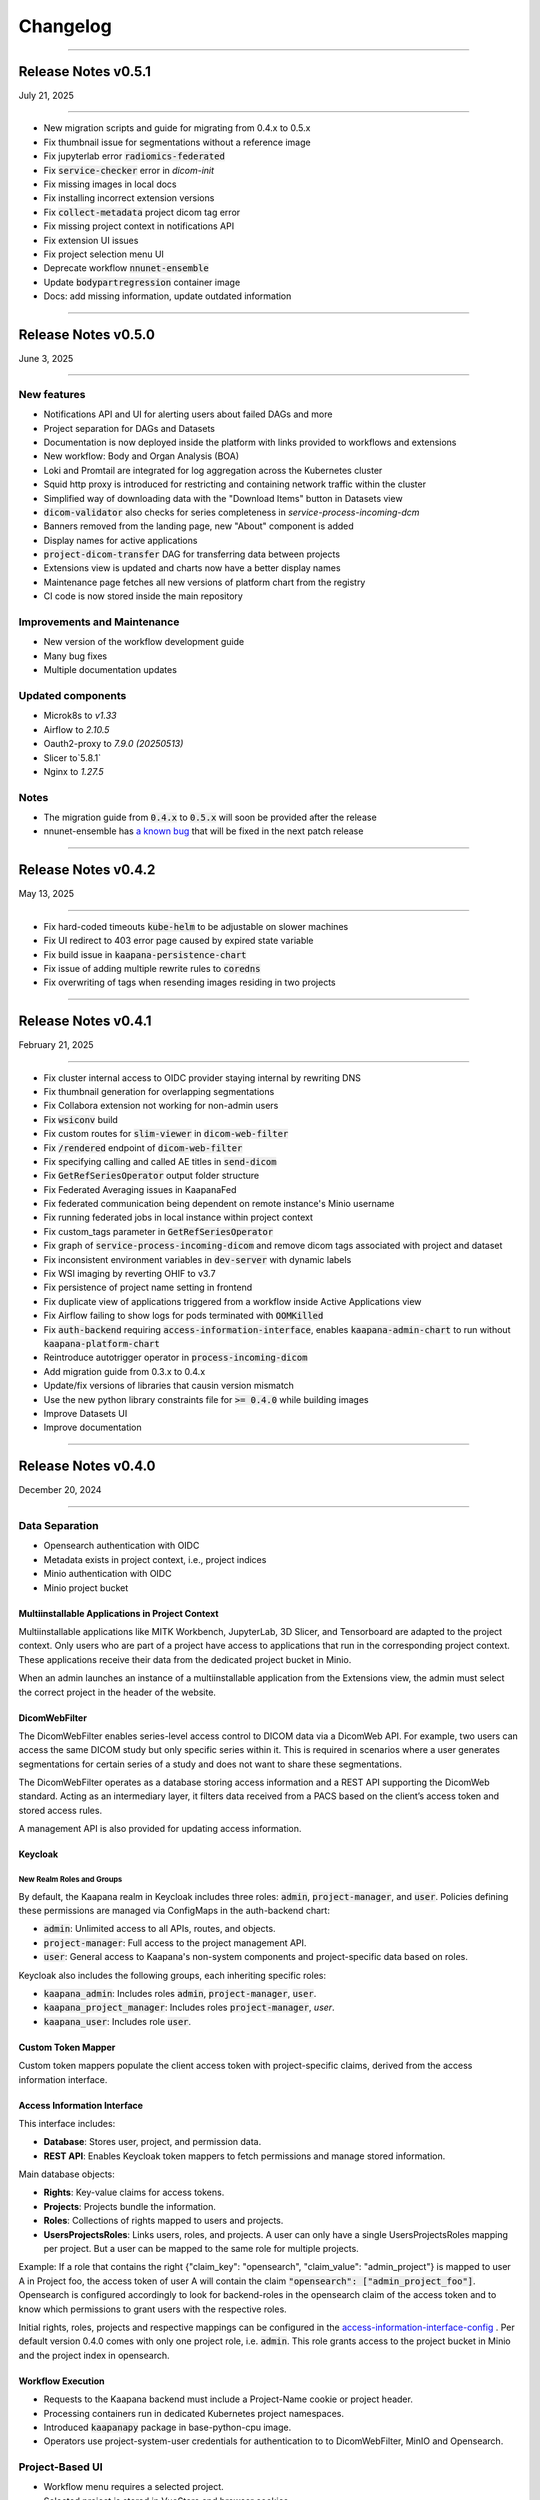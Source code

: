 
#########
Changelog
#########

.. _release-0.5.1:

------------------------

********************
Release Notes v0.5.1
********************

July 21, 2025

-------------------------

* New migration scripts and guide for migrating from 0.4.x to 0.5.x
* Fix thumbnail issue for segmentations without a reference image
* Fix jupyterlab error :code:`radiomics-federated`
* Fix :code:`service-checker` error in `dicom-init`
* Fix missing images in local docs
* Fix installing incorrect extension versions
* Fix :code:`collect-metadata` project dicom tag error
* Fix missing project context in notifications API
* Fix extension UI issues
* Fix project selection menu UI
* Deprecate workflow :code:`nnunet-ensemble`
* Update :code:`bodypartregression` container image
* Docs: add missing information, update outdated information


.. _release-0.5.0:

------------------------

********************
Release Notes v0.5.0
********************

June 3, 2025

-------------------------

New features
------------
* Notifications API and UI for alerting users about failed DAGs and more
* Project separation for DAGs and Datasets
* Documentation is now deployed inside the platform with links provided to workflows and extensions
* New workflow: Body and Organ Analysis (BOA)
* Loki and Promtail are integrated for log aggregation across the Kubernetes cluster
* Squid http proxy is introduced for restricting and containing network traffic within the cluster
* Simplified way of downloading data with the "Download Items" button in Datasets view
* :code:`dicom-validator` also checks for series completeness in `service-process-incoming-dcm`
* Banners removed from the landing page, new "About" component is added 
* Display names for active applications
* :code:`project-dicom-transfer` DAG for transferring data between projects
* Extensions view is updated and charts now have a better display names
* Maintenance page fetches all new versions of platform chart from the registry
* CI code is now stored inside the main repository


Improvements and Maintenance
----------------------------
* New version of the workflow development guide
* Many bug fixes
* Multiple documentation updates

Updated components
----------------------------
* Microk8s to `v1.33`
* Airflow to `2.10.5`
* Oauth2-proxy to `7.9.0 (20250513)`
* Slicer to`5.8.1`
* Nginx to `1.27.5`

Notes
-----
* The migration guide from :code:`0.4.x` to :code:`0.5.x` will soon be provided after the release
* nnunet-ensemble has `a known bug <https://codebase.helmholtz.cloud/kaapana/kaapana/-/issues/1739>`_ that will be fixed in the next patch release

.. _release-0.4.2:

------------------------

********************
Release Notes v0.4.2
********************

May 13, 2025

-------------------------

* Fix hard-coded timeouts :code:`kube-helm` to be adjustable on slower machines
* Fix UI redirect to 403 error page caused by expired state variable
* Fix build issue in :code:`kaapana-persistence-chart`
* Fix issue of adding multiple rewrite rules to :code:`coredns`
* Fix overwriting of tags when resending images residing in two projects


.. _release-0.4.1:

------------------------

********************
Release Notes v0.4.1
********************

February 21, 2025

-------------------------

* Fix cluster internal access to OIDC provider staying internal by rewriting DNS
* Fix thumbnail generation for overlapping segmentations
* Fix Collabora extension not working for non-admin users
* Fix :code:`wsiconv` build
* Fix custom routes for :code:`slim-viewer` in :code:`dicom-web-filter`
* Fix :code:`/rendered` endpoint of :code:`dicom-web-filter`
* Fix specifying calling and called AE titles in :code:`send-dicom`
* Fix :code:`GetRefSeriesOperator` output folder structure
* Fix Federated Averaging issues in KaapanaFed
* Fix federated communication being dependent on remote instance's Minio username
* Fix running federated jobs in local instance within project context
* Fix custom_tags parameter in :code:`GetRefSeriesOperator`
* Fix graph of :code:`service-process-incoming-dicom` and remove dicom tags associated with project and dataset
* Fix inconsistent environment variables in :code:`dev-server` with dynamic labels
* Fix WSI imaging by reverting OHIF to v3.7
* Fix persistence of project name setting in frontend
* Fix duplicate view of applications triggered from a workflow inside Active Applications view
* Fix Airflow failing to show logs for pods terminated with :code:`OOMKilled`
* Fix :code:`auth-backend` requiring :code:`access-information-interface`, enables :code:`kaapana-admin-chart` to run without :code:`kaapana-platform-chart`
* Reintroduce autotrigger operator in :code:`process-incoming-dicom`
* Add migration guide from 0.3.x to 0.4.x
* Update/fix versions of libraries that causin version mismatch
* Use the new python library constraints file for :code:`>= 0.4.0` while building images
* Improve Datasets UI
* Improve documentation


.. _release-0.4.0:

------------------------

********************
Release Notes v0.4.0
********************

December 20, 2024

-------------------------

Data Separation
---------------
* Opensearch authentication with OIDC
* Metadata exists in project context, i.e., project indices
* Minio authentication with OIDC
* Minio project bucket

Multiinstallable Applications in Project Context
^^^^^^^^^^^^^^^^^^^^^^^^^^^^^^^^^^^^^^^^^^^^^^^^
Multiinstallable applications like MITK Workbench, JupyterLab, 3D Slicer, and Tensorboard are adapted to the project context. Only users who are part of a project have access to applications that run in the corresponding project context. These applications receive their data from the dedicated project bucket in Minio.

When an admin launches an instance of a multiinstallable application from the Extensions view, the admin must select the correct project in the header of the website.

DicomWebFilter
^^^^^^^^^^^^^^
The DicomWebFilter enables series-level access control to DICOM data via a DicomWeb API. For example, two users can access the same DICOM study but only specific series within it. This is required in scenarios where a user generates segmentations for certain series of a study and does not want to share these segmentations.

The DicomWebFilter operates as a database storing access information and a REST API supporting the DicomWeb standard. Acting as an intermediary layer, it filters data received from a PACS based on the client’s access token and stored access rules.

A management API is also provided for updating access information.

Keycloak
^^^^^^^^

New Realm Roles and Groups
""""""""""""""""""""""""""
By default, the Kaapana realm in Keycloak includes three roles: :code:`admin`, :code:`project-manager`, and :code:`user`. Policies defining these permissions are managed via ConfigMaps in the auth-backend chart:

- :code:`admin`: Unlimited access to all APIs, routes, and objects.
- :code:`project-manager`: Full access to the project management API.
- :code:`user`: General access to Kaapana's non-system components and project-specific data based on roles.

Keycloak also includes the following groups, each inheriting specific roles:

- :code:`kaapana_admin`: Includes roles :code:`admin`, :code:`project-manager`, :code:`user`.
- :code:`kaapana_project_manager`: Includes roles :code:`project-manager`, `user`.
- :code:`kaapana_user`: Includes role :code:`user`.

Custom Token Mapper
^^^^^^^^^^^^^^^^^^^
Custom token mappers populate the client access token with project-specific claims, derived from the access information interface.

Access Information Interface
^^^^^^^^^^^^^^^^^^^^^^^^^^^^
This interface includes:

* **Database**: Stores user, project, and permission data.
* **REST API**: Enables Keycloak token mappers to fetch permissions and manage stored information.

Main database objects:

- **Rights**: Key-value claims for access tokens.
- **Projects**: Projects bundle the information.
- **Roles**: Collections of rights mapped to users and projects.
- **UsersProjectsRoles**: Links users, roles, and projects. A user can only have a single UsersProjectsRoles mapping per project. But a user can be mapped to the same role for multiple projects.

Example: If a role that contains the right {"claim_key": "opensearch", "claim_value": "admin_project"} is mapped to user A in Project foo, the access token of user A will contain the claim :code:`"opensearch": ["admin_project_foo"]`. Opensearch is configured accordingly to look for backend-roles in the opensearch claim of the access token and to know which permissions to grant users with the respective roles.

Initial rights, roles, projects and respective mappings can be configured in the `access-information-interface-config <https://codebase.helmholtz.cloud/kaapana/kaapana/-/blob/release/0.4.0/services/data-separation/access-information-interface/access-information-interface-chart/templates/configmap.yaml>`_ . Per default version 0.4.0 comes with only one project role, i.e. :code:`admin`. This role grants access to the project bucket in Minio and the project index in opensearch.

Workflow Execution
^^^^^^^^^^^^^^^^^^
* Requests to the Kaapana backend must include a Project-Name cookie or project header.
* Processing containers run in dedicated Kubernetes project namespaces.
* Introduced :code:`kaapanapy` package in base-python-cpu image.
* Operators use project-system-user credentials for authentication to to DicomWebFilter, MinIO and Opensearch.

Project-Based UI
----------------
* Workflow menu requires a selected project.
* Selected project is stored in VueStore and browser cookies.
* Gallery View only shows series that are part of the selected project.
* The confiuraton of any job is extended with a :code:`project_form` that has information about the selected project from which the workflow was started.
* "Active Applications" view shows all multiinstallable applications that are started within the selected project context.
* "Workflow Results" view displays data only from the corresponding project bucket.

Project Management UI
^^^^^^^^^^^^^^^^^^^^^
A new project management UI is introduced for viewing all available projects for the user. Admin users can create new projects and add/update/delete users to/from projects.

Project-Based Data Ingestion
----------------------------
Incoming data assignments depend on calling and called AE title conventions (:code:`kp-<project-name>` and :code:`kp-<dataset-name>`). Both arguments have a size limit of 16 chars, modify conventions via the :code:`LocalDcm2JsonOperator._sanitize_project_and_dataset`.

Extension Development Kit (EDK)
-------------------------------
* New application for developing and deploying extensions within Kaapana.
* Includes VSCode-based development environment and local registry.
* Build container images and Helm charts inside the environment and deploy them directly to the platform.

Deploy Script
-------------
* Configurable memory resources for PACS, OpenSearch, and Airflow.
* Ensures stuck Helm charts are deleted during undeployment.

Workflow List
-------------
* Introduced pagination.

DICOM Validation
----------------
* Validates incoming DICOM files, showing error and warning counts.
* Supports :code:`dciodvfy` and :code:`dicom-validator`.
* Stores validation reports in MinIO with a configurable whitelist for excluded tags.

DAGs
----
* nnUNet workflows updated to v2.
* Added service DAG for workflow result notifications.
* DICOM validation DAGs support manual revalidation.

Custom Registry Secrets
-----------------------
* New application for pulling from multiple registries apart from the one that the Kaapana instance is deployed from
* Allows adding secrets of new registries to Kubernetes

Operators
---------
* Containerized local operators (e.g., :code:`GetInputOperator`, :code:`MinioOperator`).
* Refactored helper modules in :code:`kaapanapy.helper`.
* Added CI/CD tests for operators.

Bug Fixes
---------
* Fixed :code:`patient_age` inconsistencies in :code:`LocalDcm2JsonOperator`.
* :code:`dicom-init` now waits until opensearch is ready
* :code:`init-extensions` job has better monitoring for failed pods
* and many more

Updates and Security Fixes
--------------------------
* Microk8s to :code:`v1.31`
* Base image to :code:`Ubuntu:24.04`
* Base python to :code:`3.12`
* Base postgres to :code:`17.2`
* MITK to :code:`v2024.12`
* Airflow to :code:`2.10.3`
* Minio to :code:`2024-11-07`
* Opensearch to :code:`2.18.0`
* Dcm4chee to :code:`5.33.1`
* Prometheus to :code:`v3.0.0`
* Grafana to :code:`11.3.1`
* Open Policy Agent to :code:`0.70.0`
* Added security headers and middleware: (e.g. `X-Frame-Options`, `Referrer-Policy`, `Strict-Transport-Security`, `X-Content-Type-Options`)
* and more

Removed features
----------------
* nnUNet v1 and its pretrained models are no longer supported, the default version is v2
* The dag :code:`train-with-pretrained-weights` is removed
* The extension :code:`external-pacs` remove due to refactor changes

.. _release-0.3.5:

-------------------------

********************
Release Notes v0.3.5
********************

September 11, 2024

-------------------------

Bug fixes
---------

* Build fix - wsi-converter dependency link updated
* Removed breaking LocalDiceOperator from nnUNet
* Fix file opening issue in Collabora for nested files


.. _release-0.3.4:

-------------------------

********************
Release Notes v0.3.4
********************

July 15, 2024

-------------------------

Bug fixes
---------

* Fixes offline deployment caused by wrong NVIDIA gpu-operator version
* Fixes requirements file for operator trigger-ansible-playbook
* Fixes missing requirements for OtsusNotebookOperator


.. _release-0.3.3:

-------------------------

********************
Release Notes v0.3.3
********************

May 29, 2024

-------------------------

Bug fixes
---------

* Fixes broken build due to breaking changes in vueuse/core 10.10.0


.. _release-0.3.2:

-------------------------

********************
Release Notes v0.3.2
********************

May 24, 2024

-------------------------

Bug fixes
---------

* Fixes landing page UI dev-mode
* Removes mechanism to add access control ids from HelperDcmWeb and LocalDicomSendOperator
* Fixes patient age inconsistency bug in LocalDcm2JsonOperator
* Adds local tests to CI/CD pipeline

Documentation
-------------

* Adds links of main GitLab repository and YouTube channel in README

.. _release-0.3.1:

-------------------------

********************
Release Notes v0.3.1
********************

April 22, 2024

-------------------------

Bug fixes
---------

* Fixes dcm4chee import image bug, by pinning image container hash and dcm4chee-postgres git commit hash

.. _release-0.3.0:

-------------------------

********************
Release Notes v0.3.0
********************

April 15, 2024

-------------------------

DAGs and Operators
------------------
* advanced-collect-metadata workflow
* modify-dcmseg workflow
* nnunet-training
    * integrated label renaming, fusing, keeping/ignoring functionality
    * warm-start functionality for fine-tuning pre-trained model
* nnunet-ensemble
    * integrated label renaming, fusing, keeping/ignoring functionality
    * new evaluation metrics
* evaluate-segmentations: new DAG for evaluating predicted segmentations with ground truth
* train-with-pretrained-weights: new DAG for training nnunet and classification workflows starting with pretrained model weights
* download-selected-series: now allows downloading DICOMs as NIFTIs
* Introduce `JupyterlabReportingOperator`
* Adjust radiomics-federated, nnunet-training and nnunet-ensemble to use JupyterLabReportingOperator instead of custom processing-operators.
* Introduce LocalVolumeMountOperator to transfer data between container file systems and PersistentVolumes
* Adapt DAGs `import-dicoms-in-zip-to-internal-pacs`, `convert-niftis-to-dicoms-and-import-to-pacs` and `WSI-import` to get data from PersistentVolume instead of MinIO Bucket.

KaapanaFed
----------
* FedDC as FL aggregation method
* federated radiomics workflow
* federated advanced-collect-metadata workflow

Workflow Management System
--------------------------
* Workflow List:
    * operator state reporting in Job List
    * restarting/stopping service jobs
* Instance overview:
    * easier instance registration
* Data Upload:
    * Adjust upload mechanism to store data in PersistentVolume instead of MinIO

Extensions
----------
* specify links in values.yaml of extensions to overwrite ingress paths
* option to filter by resources in the UI
* New Collabora extension to view and edit office documents in the platform

Bug Fixes
---------
* LocalDcm2JsonOperator.py (Importing .dcm metadata)
    * Fixed an issue when LocalDcm2JsonOperator errors on valid .dcm files with valid symbols like ^%+
    * LocalDcm2JsonOperator now correctly parses all valid formats of datetime, time and date
    * LocalDcm2JsonOperator now correctly identifies Sequence keyword as `object` not `object_object`
* Fix bodypart regression opencv-python-headless version
* Fix issue when downloading models for bodypart regression
* Fix path to source files for pixelmed in wsiconv
* Fix logging error in pod_launchyer.py
* Fix proxy configuration in server installation script

MinIO
-----
* Introduce new local-only/base-minio-mc image with minio client
* Introduce minio-mirror image to provide minio bucket data to volume mounts
* Adjust staticwebisteresults to provide files from mirrored minio bucket
* Adjust applications to get filesystem data from mirrored minio buckets
* Refactor minio-init to use base-minio-mc image
* Introduce new policy: KaapanaUser for restricted access to all buckets but upload.

Meta-dashboard
--------------
* Removed modality chart graph from the metadashboard

Keycloak
--------
* Keycloak roles and attributes are inherited from group `kaapana_user` and `kaapana_admin`
* Assign new minio policy KaapanaUser to group kaapana_user
* Remove keycloak group `all_data`
* Add role user to default_roles_kaapana

Dcm4chee
--------
* Introduce reverse-proxy in front of dcm4chee for access control
* Introduce mechanisms to assign access control ids to studies and AEs in dcm4chee

Authorization and security
--------------------------
* Introduce open policy agent as policy decision point.
* Introduce system user for impersonation.
* Add network policy to restrict access to the kube-api server
* Run containers for landing-page, staticwebsiteresults, jupyterlab and tensorboard as non-root users
* Implement impersonation and authorization mechanism in HelperMinio.py and adjust kaapana-backend and operators.
* Implement impersonation and authorization mechanism in HelperDcmWeb.py and adjust operators.
* Refactor access control and authorization in the landingpage
* Adding idle timeout processed by frontend in the landingpage
* Add new ClusterRole for the kubernetes-dashboard in production systems

Updates and Security Fixes
--------------------------
* Update MicroK8s v1.28
* Base Image to Ubuntu:22.04
* Base Postgres to 15.6-alpine
* Base python to version 3.10
* Updated alertmanager:v0.25.0
* Updated statsd-exporter:v0.23.1
* Updated Grafana:9.4.7
* Updated opensearch:2.12.0
* Updated open-policy-agent:0.62.0
* Updated OHIF v3.7
* Updated Mitk 2023.12
* Update Apache Airflow 2.8.4
* Update MinIO to RELEASE.2024-01-29T03-56-32Z
* and many more

.. _release-0.2.6:

-------------------------

********************
Release Notes v0.2.6
********************

January 09, 2024

-------------------------

Bug fixes
---------

* Fix behaviour when missing filename or '---' in filenames in Bin2DcmOperator
* Changed storaged path for TotalSegmentator radiomics results from 'thumbnail' to 'totalsegmentator'

.. _release-0.2.5:

-------------------------

********************
Release Notes v0.2.5
********************

October 26, 2023

-------------------------

Bug fixes
---------

* Fix issue downloading Body Part Regression models from Zenodo
* Fix a problem when importing uploaded container images

.. _release-0.2.4:

-------------------------

********************
Release Notes v0.2.4
********************

September 11, 2023

-------------------------

Bug fixes
---------

* Fix problem of images stuck in CTP on large imports
* Fix python requirements for bodypart-regression processing container

.. _release-0.2.3:

-------------------------

********************
Release Notes v0.2.3
********************

August 15, 2023

-------------------------

Bug fixes
---------

* Fix of circular import in Airflow
* Fixes in charts_helper.py
* Fixes in offline installation of microk8s
* Fix in deploy_platform.sh script
* Fix in gallery view

.. _release-0.2.2:

-------------------------

********************
Release Notes v0.2.2
********************

July 26, 2023

-------------------------

Bug fixes
---------

* Installation of certificates
* Access to Traefik routes for users with no admin rights

.. _release-0.2.1:

-------------------------

********************
Release Notes v0.2.1
********************

July 19, 2023

-------------------------

New features
------------

* Major restructuring and update of the documentation
* Added experimental persistent layer as extension for data management
* Updated landing page layout
* RTStruct and segmentation support in Gallary View

Bug fixes
---------

* Redirect for Minio and Keycloak
* Update of constraints file
* Fix of TypeError: cannot pickle '_thread.lock' object in Airflow
* Muliplte fixes in Kaapana-Backend
* Fixes in Trivy vulnerability scanner
* Fixes in the server_installation.sh
* Muliplte fixes in Kube-Helm backend
* Introducing a smaller GPU base image
* Fixes in scheduling of workflows
* Fix of Prometheus and Grafana error
* Fix in data upload
* Removal of not ready extensions from collections chart
* Fix of Tensorboard logs
* Fix of nnU-Net ensemble workflow
* Fix of radiomics federated workflow

Upcoming
--------

* Maintenance UI for UI-based platform management and maintenance
* Multi Instance support for different Kaapana deployments within a single K8S Cluster
* New persistence layer for Kapaana

.. _release-0.2.0:

-------------------------

********************
Release Notes v0.2.0
********************

May 18, 2023

-------------------------

New Features
------------

.. figure:: /img/datasets.png
   :align: center
   :alt: New Dataset UI


Datasets
--------

* Added intuitive Gallery-style view visualizing thumbnails and (configurable) metadata of DICOM Series
* Added Multiselect which allows performing actions on multiple series at once including add/removing to/from a dataset, executing workflows on individual series or creating new datasets based on the selection
* Added configurable side panel metadata dashboard allowing the exploration of metadata distributions (based on selections)
* Introduced intuitive shortcut based tagging functionality allowing fast and convenient annotation and categorization of series
* (Full-text) search to filter for items based on metadata
* Added option to open a series in a side panel visualizing the DICOM using (an adjusted) OHIF Viewer-v3 next to all Metadata of the specific series.

Workflow Management System:
---------------------------

* Introduction of Kaapana Object "Workflow"
* Workflows semantically bind together multiple jobs, the data on which the jobs are running on and the orchestrating/triggering and the runner instances of the jobs Workflow Execution
* Only location to trigger executable jobs on Kaapana platform
* Directly accessible from Datasets view
* Remote/federated workflow execution on connected remote Kaapana instances more built-in

Workflow List:

* Visualizes all workflows which are or were running on the platform including
* Information regarding the workflow specification live status updates of workflow's jobs
* Workflow actions to abort, restart or delete workflows including all their jobs
* Information regarding the job specification
* Live updates of the job's status
* Redirect links to the job's airflow DAG run
* Job actions to abort, restart or delete jobs

Instance Overview:

* Visualization of the local and remote Kaapana instance
* Connection of remote Kaapana instances
* Information regarding the instance specification


Extension Upload / Data Upload mechanism
----------------------------------------
* Introduction of new NIfTI + DICOM upload (NIfTIs will be converted to DICOM + incl. segmentation support)
* Easily importing the uploaded images into PACS via available workflows
* New chart (.tgz) and container (.tar) upload feature which enables users to upload their own extensions into the platform
* Importing container .tar files directly into the microk8s container runtime


Results page
------------
* A new results page has been introduced which allows users to explore results of their workflows by visualizing HTMLs

MISC:
-----

* New NIfTI + DICOM upload (NIfTIs will be converted to DICOM + incl. segmentation support)
* New extension and container upload & import features
* Improved landing-page navigation to make workflows more present and more intuitive to interact with
* git-describe-based versioning for Kaapana
* Switch to `persistent-volumes <https://kubernetes.io/docs/concepts/storage/persistent-volumes/>`_ for better security and better cloud provider support
* Security vulnerability improvements
* Included `Trivy <https://trivy.dev//>`_ container scanning for automatic CVE detection + SBOM creation in the build system
* Improved security check for all ingress requests
* Improved Keycloak initialization & password policy for production mode
* Introduced Black code formatter for Kaapana
* Introduction of a dark mode to the landing page
* Introduction of new base images for better dependency management and security handling (also smaller and more efficient)
* Improved Airflow scheduling for Kubernetes jobs
* Split of Airflow scheduler and webserver in separate PODs for better stability and robustness
* Automatic thumbnail generation for RTSTRUCTs and DICOM SEGs
* Improved annotation-metadata detection for SEG and RTSTRUCT
* Improved Kaapana build-system to better support external resources and platform creation
* Better support for offline installation & VM creation (upcoming)
* Many other smaller bug-fixes, improvements and adjustments

New Workflows
-------------

* `TotalSegmentator <https://github.com/wasserth/TotalSegmentator>`_ incl. all sub-tasks
* RTSTRUCT support for nnUNet training
* nnU-Net federated
* Radiomics federated

Updated Components
------------------

* Kubernetes v1.26/stable
* Helm v3.10
* Airflow v2.5.3
* Keycloak v21.0.1
* Traefik v2.9.9
* Grafana v9.4.7
* Kubernetes Dashboard v2.7.0
* OHIF v4.12.26
* Prometheus v2.34.0
* Alertmanager v0.25.0
* Auth2-proxy v7.4.0
* metrics-scraper : v1.0.9
* kube-state-metrics: v2.8.2
* OpenSearch Dashboards: 2.6.0
* OpenSearch: v2.6.0


New Extensions
--------------

* 3D Slicer
* Model-Hub
* RateMe


Upcoming
--------

* Maintenance UI for UI-based platform management and maintenance
* Multi Instance support for different Kaapana deployments within a single K8S Cluster
* New persistence layer for Kapaana

.. _release-0.1.3:

---------

********************
Release Notes v0.1.3
********************

Date: July 31, 2022

---------

Changelog
---------

* Updated microk8s to v1.23/stable
    * latest stable version
    * API adjustments within all deployments

* Server and platform installation improvements
    * new certificate installation incl. random cert generator
    * easy offline installation method (no registry needed)
    * introduction of a helm namespace for separate deployment tracking
    * support for custom DNS servers
    * better proxy support (incl. no_proxy configuration)
    * improved security by RBAC cluster support
    * support for AlmaLinux as a replacement for CentOS 8

* Extensions
    * simplification of extension collections

* New build-system
    * improved build-time (~1h for the kaapana-platform)
    * improved dependency checks
    * build-tree visualization
    * container tarball export for offline installation
    * platform filters (to only build specific ones)
    * ability to include external repositories into the build-tree
    * Podman support as Docker alternative
    * direct microk8s injection
    * stats on used / unused resources
    * better logs
* ability to separate platforms in a registry using prefixes

* New processing scheduling system
    * improved robustness
    * multi GPU support
    * multi job per GPU support
    * utilizes Airflow pools as a transparent and consistent solution

* New Auth-Proxy → now OAuth2-proxy (Louketo has been deprecated)
* No additional port for Keycloak needed anymore
* Support for http → https redirect for arbitrary ports
* New development method within running pipelines
    * live container-debugging during workflow execution
    * Front-end for build-in IDE within the platform

* Bug-fixes
    * Fixed misbehaving “Delete-Series-From-Platform” workflow
    * Re-Index workflow
    * Increased timeout for process incoming dcm when called from CTP
    * Fixed bug in DICOM reindexation polluting the data directory
    * Fixed bugs in install script to make it location agnostic

* General Improvements
    * More robust un-deployment of the platform
    * Up to date Zenodo metadata
    * New tagging system allowing the deletion of tags and a faster processing
    * Adjustments of the landing page design
    * The dcmsend processing container reties sending of images up to 5 times making it more robust
    * Add Monitoring support for airflow
    * New Grafana Dashboards for Airlfow, Kubernetes and Traefik

* Documentation
    * Adjusted tutorials
    * New Operator docs
    * New Guides (Write Dockerfiles for Kaapana, Automatic Triggering, Send images to platform, Building the Platform, How does the Build System Work, Provide Workflow as Extension, How Kaapana uses Helm Charts, How to stop and restart a workflow, How to remove data from the platform, How to backup a Kaapana instance, How to install TLS certificates)
    * FAQ extension
    * New examples for workflows and processing containers

* many other smaller bug-fixes and adjustments

Incompatible Changes
--------------------

* Kubernetes v1.19 is not supported anymore

Updated Components
------------------

* Airflow v2.2.5
* Dcm4chee v5.26.0
* Keycloak v19.0.3
* Traefik v2.6
* Kubernetes Dashboard v2.5.1
* OHIF v4.12.26
* MinIO v2022.03.26
* Grafana v8.4.4
* Prometheus v2.34.0
* Alertmanager v0.24.0
* CTP v0.1.3
* kube-state metrics v2.5.0

Extensions
----------

New integrations:

* openEDC
* doccano-image-tagging
* Federated learning extension

Updated extensions:

* Jupyterlab v3.3.2
* Code-Server v4.2.0
* Tensorboard v2.8.0
* Mitk-Workbench v2022.04


0.1.3-beta
----------

Date: May 30, 2022

0.1.2
-----

Date: May 15, 2022

* Last release with support for kubernetes v1.19

0.1.0
-----

Date: Oct 24, 2020

* Initial release of Kaapana

